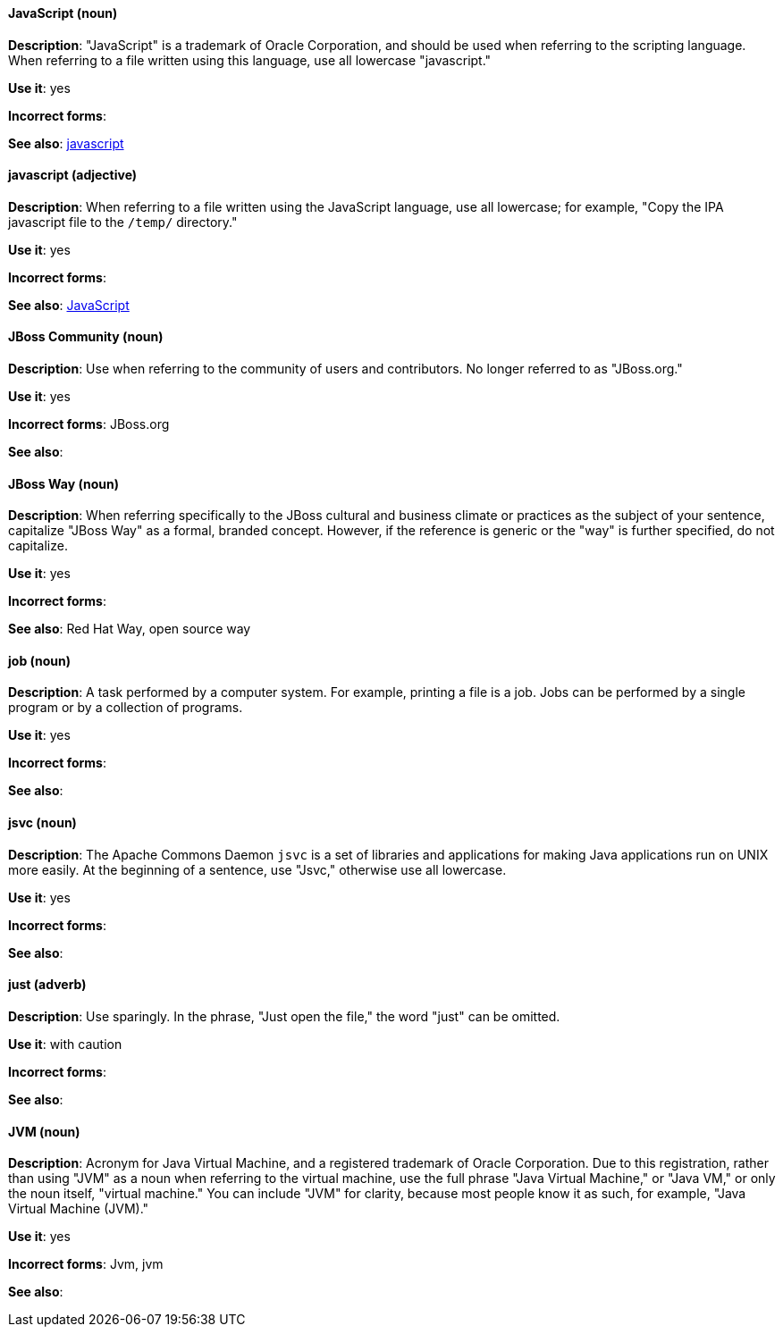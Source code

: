[discrete]
==== JavaScript (noun)
[[JavaScript]]
*Description*: "JavaScript" is a trademark of Oracle Corporation, and should be used when referring to the scripting language. When referring to a file written using this language, use all lowercase "javascript."

*Use it*: yes

*Incorrect forms*:

*See also*: xref:javascript[javascript]

[discrete]
==== javascript (adjective)
[[javascript]]
*Description*: When referring to a file written using the JavaScript language, use all lowercase; for example, "Copy the IPA javascript file to the `/temp/` directory."

*Use it*: yes

*Incorrect forms*:

*See also*: xref:JavaScript[JavaScript]

[discrete]
==== JBoss Community (noun)
[[jboss-community]]
*Description*: Use when referring to the community of users and contributors. No longer referred to as "JBoss.org."

*Use it*: yes

*Incorrect forms*: JBoss.org

*See also*:

[discrete]
==== JBoss Way (noun)
[[jboss-way]]
*Description*: When referring specifically to the JBoss cultural and business climate or practices as the subject of your sentence, capitalize "JBoss Way" as a formal, branded concept. However, if the reference is generic or the "way" is further specified, do not capitalize.

*Use it*: yes

*Incorrect forms*:

// TODO: Add links to "Red Hat Way" and "open source way".
*See also*: Red Hat Way, open source way

[discrete]
==== job (noun)
[[job]]
*Description*: A task performed by a computer system. For example, printing a file is a job. Jobs can be performed by a single program or by a collection of programs.

*Use it*: yes

*Incorrect forms*:

*See also*:

[discrete]
==== jsvc (noun)
[[jsvc]]
*Description*: The Apache Commons Daemon `jsvc` is a set of libraries and applications for making Java applications run on UNIX more easily. At the beginning of a sentence, use "Jsvc," otherwise use all lowercase.

*Use it*: yes

*Incorrect forms*:

*See also*:

[discrete]
==== just (adverb)
[[just]]
*Description*: Use sparingly. In the phrase, "Just open the file," the word "just" can be omitted.

*Use it*: with caution

*Incorrect forms*:

*See also*:

[discrete]
==== JVM (noun)
[[jvm]]
*Description*: Acronym for Java Virtual Machine, and a registered trademark of Oracle Corporation. Due to this registration, rather than using "JVM" as a noun when referring to the virtual machine, use the full phrase "Java Virtual Machine," or "Java VM," or only the noun itself, "virtual machine." You can include "JVM" for clarity, because most people know it as such, for example, "Java Virtual Machine (JVM)."

*Use it*: yes

*Incorrect forms*: Jvm, jvm

*See also*:
